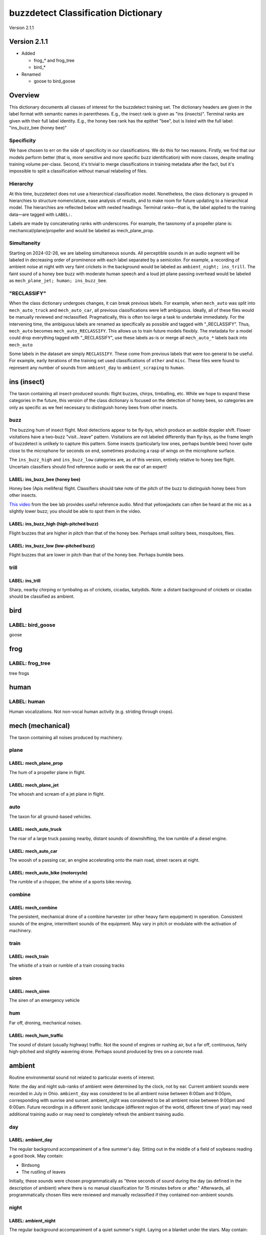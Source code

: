buzzdetect Classification Dictionary
====================================

Version 2.1.1

Version 2.1.1
-------------

* Added

  * frog_* and frog_tree
  * bird_*

* Renamed

  * goose to bird_goose

Overview
--------

This dictionary documents all classes of interest for the buzzdetect training set. The dictionary headers are given in the label format with semantic names in parentheses. E.g., the insect rank is given as "ins (insects)". Terminal ranks are given with their full label identity. E.g., the honey bee rank has the epithet "bee", but is listed with the full label: "ins_buzz_bee (honey bee)"

Specificity
~~~~~~~~~~~

We have chosen to err on the side of specificity in our classifications. We do this for two reasons.
Firstly, we find that our models perform better (that is, more sensitive and more specific buzz identification) with more classes, despite smalling training volume per-class.
Second, it's trivial to merge classifications in training metadata after the fact, but it's impossible to split a classification without manual relabeling of files.

Hierarchy
~~~~~~~~~

At this time, buzzdetect does not use a hierarchical classification model. Nonetheless, the class dictionary is grouped in hierarchies to structure nomenclature, ease analysis of results, and to make room for future updating to a hierarchical model.
The hierarchies are reflected below with nested headings. Terminal ranks—that is, the label applied to the training data—are tagged with ``LABEL:``.

Labels are made by concatenating ranks with underscores. For example, the taxonomy of a propeller plane is: mechanical/plane/propeller and would be labeled as mech_plane_prop.

Simultaneity
~~~~~~~~~~~~

Starting on 2024-02-26, we are labeling simultaneous sounds. All perceptible sounds in an audio segment will be labeled in decreasing order of prominence with each label separated by a semicolon.
For example, a recording of ambient noise at night with very faint crickets in the background would be labeled as ``ambient_night; ins_trill``.
The faint sound of a honey bee buzz with moderate human speech and a loud jet plane passing overhead would be labeled as ``mech_plane_jet; human; ins_buzz_bee``.

"RECLASSIFY"
~~~~~~~~~~~~

When the class dictionary undergoes changes, it can break previous labels.
For example, when ``mech_auto`` was split into ``mech_auto_truck`` and ``mech_auto_car``, all previous classifications were left ambiguous.
Ideally, all of these files would be manually reviewed and reclassified. Pragmatically, this is often too large a task to undertake immediately.
For the intervening time, the ambiguous labels are renamed as specifically as possible and tagged with "_RECLASSIFY". Thus, ``mech_auto`` becomes ``mech_auto_RECLASSIFY``.
This allows us to train future models flexibly. The metadata for a model could drop everything tagged with "_RECLASSIFY", use these labels as-is or merge all ``mech_auto_*`` labels back into ``mech_auto``

Some labels in the dataset are simply ``RECLASSIFY``. These come from previous labels that were too general to be useful. For example, early iterations of the training set used classifications of ``other`` and ``misc``.
These files were found to represent any number of sounds from ``ambient_day`` to ``ambient_scraping`` to ``human``.

ins (insect)
------------

The taxon containing all insect-produced sounds: flight buzzes, chirps, timballing, etc. While we hope to expand these categories in the future, this version of the class dictionary is focused on the detection of honey bees, so categories are only as specific as we feel necessary to distinguish honey bees from other insects.

buzz
~~~~

The buzzing hum of insect flight. Most detections appear to be fly-bys, which produce an audible doppler shift. Flower visitations have a two-buzz "visit…leave" pattern. Visitations are not labeled differently than fly-bys, as the frame length of buzzdetect is unlikely to capture this pattern. Some insects (particularly low ones, perhaps bumble bees) hover quite close to the microphone for seconds on end, sometimes producing a rasp of wings on the microphone surface.

The ``ins_buzz_high`` and ``ins_buzz_low`` categories are, as of this version, entirely relative to honey bee flight. Uncertain classifiers should find reference audio or seek the ear of an expert!

LABEL: ins_buzz_bee (honey bee)
^^^^^^^^^^^^^^^^^^^^^^^^^^^^^^^^

Honey bee (Apis mellifera) flight. 
Classifiers should take note of the pitch of the buzz to distinguish honey bees from other insects.

`This video <https://www.youtube.com/watch?v=5HHGDi6HN9c>`_ from the bee lab provides useful reference audio. Mind that yellowjackets can often be heard at the mic as a slightly lower buzz; you should be able to spot them in the video.

LABEL: ins_buzz_high (high-pitched buzz)
^^^^^^^^^^^^^^^^^^^^^^^^^^^^^^^^^^^^^^^^^

Flight buzzes that are higher in pitch than that of the honey bee. Perhaps small solitary bees, mosquitoes, flies.

LABEL: ins_buzz_low (low-pitched buzz)
^^^^^^^^^^^^^^^^^^^^^^^^^^^^^^^^^^^^^^^

Flight buzzes that are lower in pitch than that of the honey bee. Perhaps bumble bees.

trill
~~~~~

LABEL: ins_trill
^^^^^^^^^^^^^^^^

Sharp, nearby chirping or tymbaling as of crickets, cicadas, katydids.
Note: a distant background of crickets or cicadas should be classified as ambient.

bird
----

LABEL: bird_goose
~~~~~~~~~~~~~~~~~

goose

frog
----

LABEL: frog_tree
~~~~~~~~~~~~~~~~

tree frogs

human
-----

LABEL: human
~~~~~~~~~~~~

Human vocalizations. Not non-vocal human activity (e.g. striding through crops).

mech (mechanical)
-----------------

The taxon containing all noises produced by machinery.

plane
~~~~~

LABEL: mech_plane_prop
^^^^^^^^^^^^^^^^^^^^^^

The hum of a propeller plane in flight.

LABEL: mech_plane_jet
^^^^^^^^^^^^^^^^^^^^^

The whoosh and scream of a jet plane in flight.

auto
~~~~

The taxon for all ground-based vehicles.

LABEL: mech_auto_truck
^^^^^^^^^^^^^^^^^^^^^^

The roar of a large truck passing nearby, distant sounds of downshifting, the low rumble of a diesel engine.

LABEL: mech_auto_car
^^^^^^^^^^^^^^^^^^^^

The woosh of a passing car, an engine accelerating onto the main road, street racers at night.

LABEL: mech_auto_bike (motorcycle)
^^^^^^^^^^^^^^^^^^^^^^^^^^^^^^^^^^

The rumble of a chopper, the whine of a sports bike revving.

combine
~~~~~~~

LABEL: mech_combine
^^^^^^^^^^^^^^^^^^^

The persistent, mechanical drone of a combine harvester (or other heavy farm equipment) in operation. Consistent sounds of the engine, intermittent sounds of the equipment. May vary in pitch or modulate with the activation of machinery.

train
~~~~~

LABEL: mech_train
^^^^^^^^^^^^^^^^^

The whistle of a train or rumble of a train crossing tracks

siren
~~~~~

LABEL: mech_siren
^^^^^^^^^^^^^^^^^

The siren of an emergency vehicle

hum
~~~

Far off, droning, mechanical noises.

LABEL: mech_hum_traffic
^^^^^^^^^^^^^^^^^^^^^^^

The sound of distant (usually highway) traffic. Not the sound of engines or rushing air, but a far off, continuous, fairly high-pitched and slightly wavering drone. Perhaps sound produced by tires on a concrete road.

ambient
-------

Routine environmental sound not related to particular events of interest.

Note: the day and night sub-ranks of ambient were determined by the clock, not by ear. Current ambient sounds were recorded in July in Ohio. ``ambient_day`` was considered to be all ambient noise between 6:00am and 9:00pm, corresponding with sunrise and sunset. ambient_night was considered to be all ambient noise between 9:00pm and 6:00am.
Future recordings in a different sonic landscape (different region of the world, different time of year) may need additional training audio or may need to completely refresh the ambient training audio.

day
~~~

LABEL: ambient_day
^^^^^^^^^^^^^^^^^^

The regular background accompaniment of a fine summer's day. Sitting out in the middle of a field of soybeans reading a good book.
May contain:

* Birdsong
* The rustling of leaves

Initially, these sounds were chosen programmatically as "three seconds of sound during the day (as defined in the description of ambient) where there is no manual classification for 15 minutes before or after." Afterwards, all programmatically chosen files were reviewed and manually reclassified if they contained non-ambient sounds.

night
~~~~~

LABEL: ambient_night
^^^^^^^^^^^^^^^^^^^^

The regular background accompaniment of a quiet summer's night. Laying on a blanket under the stars.
May contain:

* Crickets chirping in the distance (near chirps should be labeled as ins_trill)
* Frogs peeping in the distance

These labels were made by programmatically snipping the first 3s of every night hour (starting at 9:00pm, ending at 6:00am) in every training raw[c] available.

scraping
~~~~~~~~

LABEL: ambient_scraping
^^^^^^^^^^^^^^^^^^^^^^^

The artificially-amplified sound of something scraping over the recorder or its stake. May be caused by any number of sources, from an animal passing by to strong winds. Distinct from the normal, gentle rustle of leaves that should be categorized as ambient.

rain
~~~~

LABEL: ambient_rain
^^^^^^^^^^^^^^^^^^^

The pitter patter of raindrops falling.

bang
~~~~

Brief, loud, atonal sounds.

LABEL: ambient_bang
^^^^^^^^^^^^^^^^^^^

A gunshot, a car backfiring, a firework.

rustle
~~~~~~

LABEL: ambient_rustle
^^^^^^^^^^^^^^^^^^^^^

Sounds of wind swishing leaves; hard wind blowing; fabric swishing; not sharp and amplified like ambient_scraping